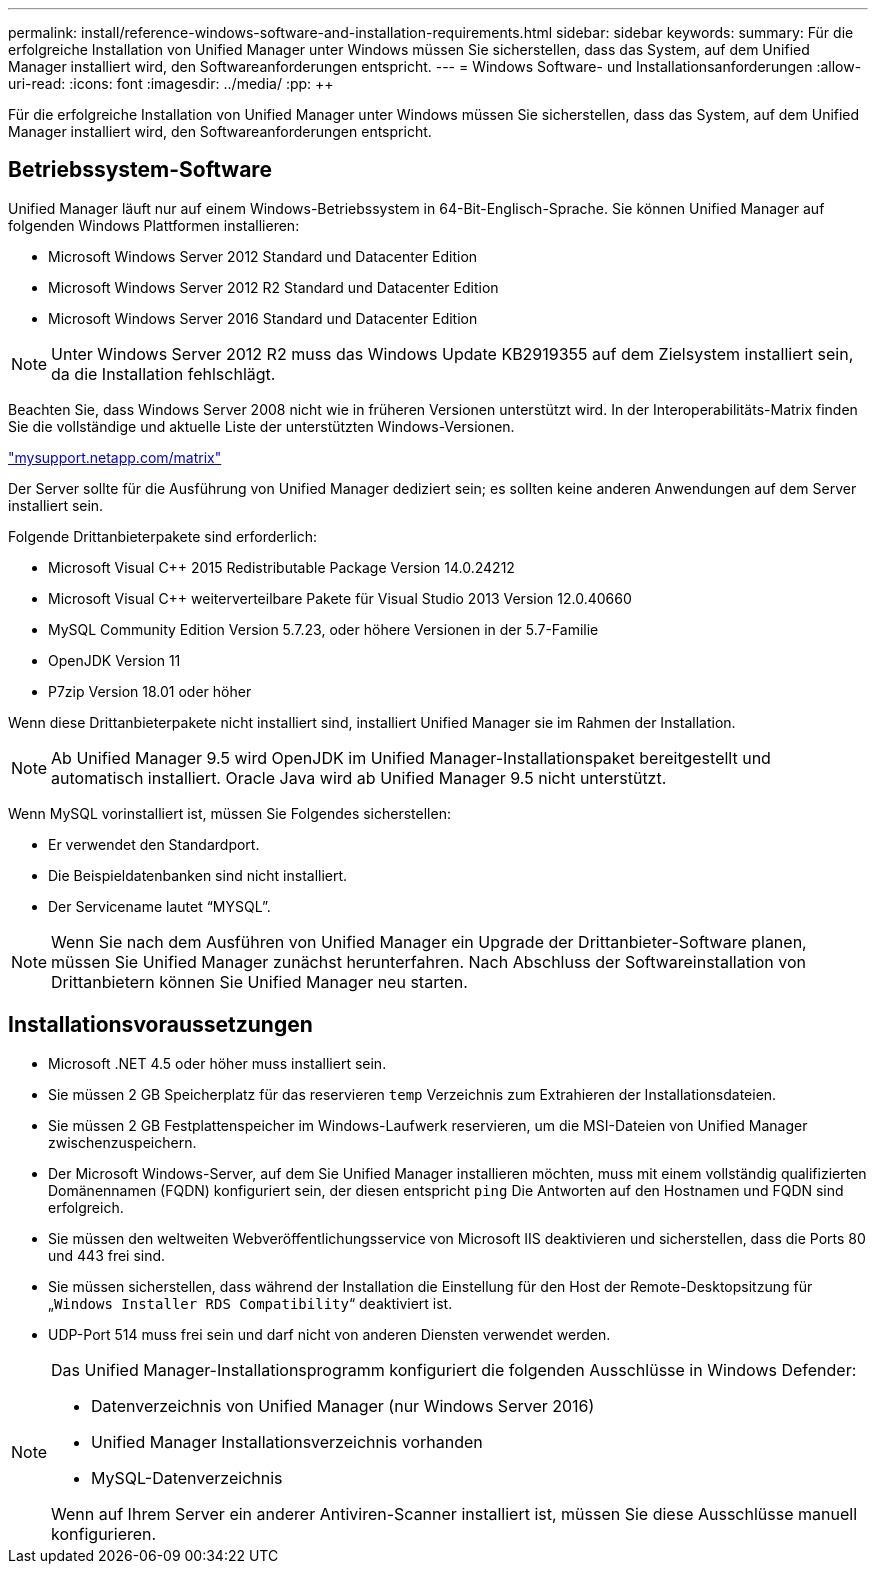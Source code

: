 ---
permalink: install/reference-windows-software-and-installation-requirements.html 
sidebar: sidebar 
keywords:  
summary: Für die erfolgreiche Installation von Unified Manager unter Windows müssen Sie sicherstellen, dass das System, auf dem Unified Manager installiert wird, den Softwareanforderungen entspricht. 
---
= Windows Software- und Installationsanforderungen
:allow-uri-read: 
:icons: font
:imagesdir: ../media/
:pp: &#43;&#43;


[role="lead"]
Für die erfolgreiche Installation von Unified Manager unter Windows müssen Sie sicherstellen, dass das System, auf dem Unified Manager installiert wird, den Softwareanforderungen entspricht.



== Betriebssystem-Software

Unified Manager läuft nur auf einem Windows-Betriebssystem in 64-Bit-Englisch-Sprache. Sie können Unified Manager auf folgenden Windows Plattformen installieren:

* Microsoft Windows Server 2012 Standard und Datacenter Edition
* Microsoft Windows Server 2012 R2 Standard und Datacenter Edition
* Microsoft Windows Server 2016 Standard und Datacenter Edition


[NOTE]
====
Unter Windows Server 2012 R2 muss das Windows Update KB2919355 auf dem Zielsystem installiert sein, da die Installation fehlschlägt.

====
Beachten Sie, dass Windows Server 2008 nicht wie in früheren Versionen unterstützt wird. In der Interoperabilitäts-Matrix finden Sie die vollständige und aktuelle Liste der unterstützten Windows-Versionen.

http://mysupport.netapp.com/matrix["mysupport.netapp.com/matrix"]

Der Server sollte für die Ausführung von Unified Manager dediziert sein; es sollten keine anderen Anwendungen auf dem Server installiert sein.

Folgende Drittanbieterpakete sind erforderlich:

* Microsoft Visual C&#43;&#43; 2015 Redistributable Package Version 14.0.24212
* Microsoft Visual C&#43;&#43; weiterverteilbare Pakete für Visual Studio 2013 Version 12.0.40660
* MySQL Community Edition Version 5.7.23, oder höhere Versionen in der 5.7-Familie
* OpenJDK Version 11
* P7zip Version 18.01 oder höher


Wenn diese Drittanbieterpakete nicht installiert sind, installiert Unified Manager sie im Rahmen der Installation.

[NOTE]
====
Ab Unified Manager 9.5 wird OpenJDK im Unified Manager-Installationspaket bereitgestellt und automatisch installiert. Oracle Java wird ab Unified Manager 9.5 nicht unterstützt.

====
Wenn MySQL vorinstalliert ist, müssen Sie Folgendes sicherstellen:

* Er verwendet den Standardport.
* Die Beispieldatenbanken sind nicht installiert.
* Der Servicename lautet "`MYSQL`".


[NOTE]
====
Wenn Sie nach dem Ausführen von Unified Manager ein Upgrade der Drittanbieter-Software planen, müssen Sie Unified Manager zunächst herunterfahren. Nach Abschluss der Softwareinstallation von Drittanbietern können Sie Unified Manager neu starten.

====


== Installationsvoraussetzungen

* Microsoft .NET 4.5 oder höher muss installiert sein.
* Sie müssen 2 GB Speicherplatz für das reservieren `temp` Verzeichnis zum Extrahieren der Installationsdateien.
* Sie müssen 2 GB Festplattenspeicher im Windows-Laufwerk reservieren, um die MSI-Dateien von Unified Manager zwischenzuspeichern.
* Der Microsoft Windows-Server, auf dem Sie Unified Manager installieren möchten, muss mit einem vollständig qualifizierten Domänennamen (FQDN) konfiguriert sein, der diesen entspricht `ping` Die Antworten auf den Hostnamen und FQDN sind erfolgreich.
* Sie müssen den weltweiten Webveröffentlichungsservice von Microsoft IIS deaktivieren und sicherstellen, dass die Ports 80 und 443 frei sind.
* Sie müssen sicherstellen, dass während der Installation die Einstellung für den Host der Remote-Desktopsitzung für „`Windows Installer RDS Compatibility`“ deaktiviert ist.
* UDP-Port 514 muss frei sein und darf nicht von anderen Diensten verwendet werden.


[NOTE]
====
Das Unified Manager-Installationsprogramm konfiguriert die folgenden Ausschlüsse in Windows Defender:

* Datenverzeichnis von Unified Manager (nur Windows Server 2016)
* Unified Manager Installationsverzeichnis vorhanden
* MySQL-Datenverzeichnis


Wenn auf Ihrem Server ein anderer Antiviren-Scanner installiert ist, müssen Sie diese Ausschlüsse manuell konfigurieren.

====